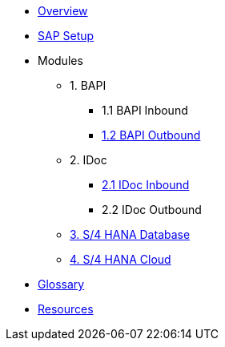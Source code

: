 * xref::index.adoc[Overview]
* xref:config:overview.adoc[SAP Setup]

* Modules
** 1. BAPI
*** 1.1 BAPI Inbound
*** xref:bapi:overview.adoc[1.2 BAPI Outbound]
** 2. IDoc
*** xref:idoc:overview.adoc[2.1 IDoc Inbound]
*** 2.2 IDoc Outbound
** xref:database:overview.adoc[3. S/4 HANA Database]
** xref:odata:overview.adoc[4. S/4 HANA Cloud]

* xref::glossary.adoc[Glossary]
*  xref::resources.adoc[Resources]
